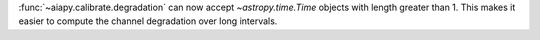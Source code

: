 :func:`~aiapy.calibrate.degradation` can now accept `~astropy.time.Time` objects with
length greater than 1. This makes it easier to compute the channel degradation over
long intervals.
